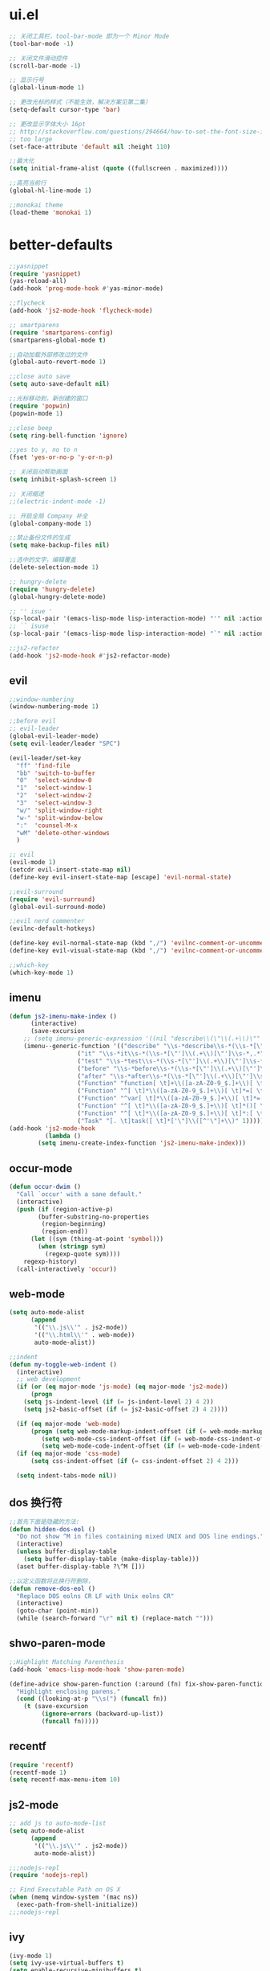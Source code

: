* ui.el
  #+BEGIN_SRC emacs-lisp
;; 关闭工具栏，tool-bar-mode 即为一个 Minor Mode
(tool-bar-mode -1)

;; 关闭文件滑动控件
(scroll-bar-mode -1)

;; 显示行号
(global-linum-mode 1)

;; 更改光标的样式（不能生效，解决方案见第二集）
(setq-default cursor-type 'bar)

;; 更改显示字体大小 16pt
;; http://stackoverflow.com/questions/294664/how-to-set-the-font-size-in-emacs
;; too large
(set-face-attribute 'default nil :height 110)

;;最大化
(setq initial-frame-alist (quote ((fullscreen . maximized))))

;;高亮当前行
(global-hl-line-mode 1)

;;monokai theme
(load-theme 'monokai 1)

  #+END_SRC

* better-defaults
  #+BEGIN_SRC emacs-lisp
;;yasnippet
(require 'yasnippet)
(yas-reload-all)
(add-hook 'prog-mode-hook #'yas-minor-mode)

;;flycheck
(add-hook 'js2-mode-hook 'flycheck-mode)

;; smartparens
(require 'smartparens-config)
(smartparens-global-mode t)

;;自动加载外部修改过的文件
(global-auto-revert-mode 1)

;;close auto save
(setq auto-save-default nil)

;;光标移动到，新创建的窗口
(require 'popwin)
(popwin-mode 1)

;;close beep
(setq ring-bell-function 'ignore)

;;yes to y, no to n
(fset 'yes-or-no-p 'y-or-n-p)

;; 关闭启动帮助画面
(setq inhibit-splash-screen 1)

;; 关闭缩进
;;(electric-indent-mode -1)

;; 开启全局 Company 补全
(global-company-mode 1)

;;禁止备份文件的生成
(setq make-backup-files nil)

;;选中的文字，编辑覆盖
(delete-selection-mode 1)

;; hungry-delete
(require 'hungry-delete)
(global-hungry-delete-mode)

;; '' isue ' 
(sp-local-pair '(emacs-lisp-mode lisp-interaction-mode) "'" nil :actions nil)
;; `` isuse `
(sp-local-pair '(emacs-lisp-mode lisp-interaction-mode) "`" nil :actions nil)

;;js2-refactor
(add-hook 'js2-mode-hook #'js2-refactor-mode)
  #+END_SRC
** evil
   #+BEGIN_SRC emacs-lisp
;;window-numbering
(window-numbering-mode 1)

;;before evil   
;; evil-leader
(global-evil-leader-mode)
(setq evil-leader/leader "SPC")

(evil-leader/set-key
  "ff" 'find-file
  "bb" 'switch-to-buffer
  "0"  'select-window-0
  "1"  'select-window-1
  "2"  'select-window-2
  "3"  'select-window-3
  "w/" 'split-window-right
  "w-" 'split-window-below
  ":"  'counsel-M-x
  "wM" 'delete-other-windows
  )

;; evil
(evil-mode 1)
(setcdr evil-insert-state-map nil)
(define-key evil-insert-state-map [escape] 'evil-normal-state)

;;evil-surround
(require 'evil-surround)
(global-evil-surround-mode)

;;evil nerd commenter
(evilnc-default-hotkeys)

(define-key evil-normal-state-map (kbd ",/") 'evilnc-comment-or-uncomment-lines)
(define-key evil-visual-state-map (kbd ",/") 'evilnc-comment-or-uncomment-lines)

;;which-key
(which-key-mode 1)
   #+END_SRC
** imenu
   #+BEGIN_SRC emacs-lisp
(defun js2-imenu-make-index ()
      (interactive)
      (save-excursion
	;; (setq imenu-generic-expression '((nil "describe\\(\"\\(.+\\)\"" 1)))
	(imenu--generic-function '(("describe" "\\s-*describe\\s-*(\\s-*[\"']\\(.+\\)[\"']\\s-*,.*" 1)
				   ("it" "\\s-*it\\s-*(\\s-*[\"']\\(.+\\)[\"']\\s-*,.*" 1)
				   ("test" "\\s-*test\\s-*(\\s-*[\"']\\(.+\\)[\"']\\s-*,.*" 1)
				   ("before" "\\s-*before\\s-*(\\s-*[\"']\\(.+\\)[\"']\\s-*,.*" 1)
				   ("after" "\\s-*after\\s-*(\\s-*[\"']\\(.+\\)[\"']\\s-*,.*" 1)
				   ("Function" "function[ \t]+\\([a-zA-Z0-9_$.]+\\)[ \t]*(" 1)
				   ("Function" "^[ \t]*\\([a-zA-Z0-9_$.]+\\)[ \t]*=[ \t]*function[ \t]*(" 1)
				   ("Function" "^var[ \t]*\\([a-zA-Z0-9_$.]+\\)[ \t]*=[ \t]*function[ \t]*(" 1)
				   ("Function" "^[ \t]*\\([a-zA-Z0-9_$.]+\\)[ \t]*()[ \t]*{" 1)
				   ("Function" "^[ \t]*\\([a-zA-Z0-9_$.]+\\)[ \t]*:[ \t]*function[ \t]*(" 1)
				   ("Task" "[. \t]task([ \t]*['\"]\\([^'\"]+\\)" 1)))))
(add-hook 'js2-mode-hook
	      (lambda ()
		(setq imenu-create-index-function 'js2-imenu-make-index)))
   #+END_SRC
** occur-mode
   #+BEGIN_SRC emacs-lisp
(defun occur-dwim ()
  "Call `occur' with a sane default."
  (interactive)
  (push (if (region-active-p)
	    (buffer-substring-no-properties
	     (region-beginning)
	     (region-end))
	  (let ((sym (thing-at-point 'symbol)))
	    (when (stringp sym)
	      (regexp-quote sym))))
	regexp-history)
  (call-interactively 'occur))
   #+END_SRC
** web-mode
   #+BEGIN_SRC emacs-lisp
(setq auto-mode-alist
      (append
       '(("\\.js\\'" . js2-mode))
       '(("\\.html\\'" . web-mode))
       auto-mode-alist))

;;indent
(defun my-toggle-web-indent ()
  (interactive)
  ;; web development
  (if (or (eq major-mode 'js-mode) (eq major-mode 'js2-mode))
      (progn
	(setq js-indent-level (if (= js-indent-level 2) 4 2))
	(setq js2-basic-offset (if (= js2-basic-offset 2) 4 2))))

  (if (eq major-mode 'web-mode)
      (progn (setq web-mode-markup-indent-offset (if (= web-mode-markup-indent-offset 2) 4 2))
	     (setq web-mode-css-indent-offset (if (= web-mode-css-indent-offset 2) 4 2))
	     (setq web-mode-code-indent-offset (if (= web-mode-code-indent-offset 2) 4 2))))
  (if (eq major-mode 'css-mode)
      (setq css-indent-offset (if (= css-indent-offset 2) 4 2)))

  (setq indent-tabs-mode nil))
   #+END_SRC
** dos 换行符
   #+BEGIN_SRC emacs-lisp
;;首先下面是隐藏的方法:
(defun hidden-dos-eol ()
  "Do not show ^M in files containing mixed UNIX and DOS line endings."
  (interactive)
  (unless buffer-display-table
    (setq buffer-display-table (make-display-table)))
  (aset buffer-display-table ?\^M []))

;;以定义函数将此换行符删除，
(defun remove-dos-eol ()
  "Replace DOS eolns CR LF with Unix eolns CR"
  (interactive)
  (goto-char (point-min))
  (while (search-forward "\r" nil t) (replace-match "")))
   #+END_SRC
** shwo-paren-mode
   #+BEGIN_SRC emacs-lisp
;;Highlight Matching Parenthesis
(add-hook 'emacs-lisp-mode-hook 'show-paren-mode)

(define-advice show-paren-function (:around (fn) fix-show-paren-function)
  "Highlight enclosing parens."
  (cond ((looking-at-p "\\s(") (funcall fn))
	(t (save-excursion
	     (ignore-errors (backward-up-list))
	     (funcall fn)))))
   #+END_SRC
** recentf
   #+BEGIN_SRC emacs-lisp
(require 'recentf)
(recentf-mode 1)
(setq recentf-max-menu-item 10)
   #+END_SRC
** js2-mode
   #+BEGIN_SRC emacs-lisp
;; add js to auto-mode-list
(setq auto-mode-alist
      (append
       '(("\\.js\\'" . js2-mode))
       auto-mode-alist))

;;;nodejs-repl
(require 'nodejs-repl)

;; Find Executable Path on OS X
(when (memq window-system '(mac ns))
  (exec-path-from-shell-initialize))
;;;nodejs-repl
   #+END_SRC
** ivy
   #+BEGIN_SRC emacs-lisp
(ivy-mode 1)
(setq ivy-use-virtual-buffers t)
(setq enable-recursive-minibuffers t)

;; enable this if you want `swiper' to use it
(setq search-default-mode #'char-fold-to-regexp)
   #+END_SRC
** indent
   #+BEGIN_SRC emacs-lisp
(defun indent-buffer()
  (interactive)
  (indent-region (point-min) (point-max)))

(defun indent-region-or-buffer()
  (interactive)
  (save-excursion
    (if (region-active-p)
	(progn
	  (indent-region (region-beginning) (region-end))
	  (message "Indent selected region."))
      (progn
	(indent-buffer)
	(message "Indent buffer.")))))
   #+END_SRC
** abbrev
   #+BEGIN_SRC emacs-lisp
;; abbrev
(setq-default abbrev-mode t)
(define-abbrev-table 'global-abbrev-table '(
					    ;; Shifu
					    ("8zl" "zilongshanren")
					    ;; Tudi
					    ("8lxy" "lixinyang")
					    ;;nicols4d
					    ("n4d" "nicolas4d")
					   ))
   #+END_SRC
** Hippie
   #+BEGIN_SRC emacs-lisp
(setq hippie-expand-try-function-list '(try-expand-debbrev
					try-expand-debbrev-all-buffers
					try-expand-debbrev-from-kill
					try-complete-file-name-partially
					try-complete-file-name
					try-expand-all-abbrevs
					try-expand-list
					try-expand-line
					try-complete-lisp-symbol-partially
					try-complete-lisp-symbol))
   #+END_SRC
** dired
   #+BEGIN_SRC emacs-lisp
(setq dired-recursive-deletes 'always)
(setq dired-recursive-copies 'always)

;; 单个缓冲区
(put 'dired-find-alternate-file 'disabled nil)
;; 主动加载 Dired Mode
;; (require 'dired)
;; (defined-key dired-mode-map (kbd "RET") 'dired-find-alternate-file)
;; 延迟加载
(with-eval-after-load 'dired
    (define-key dired-mode-map (kbd "RET") 'dired-find-alternate-file))

;; C-x C-j into dired
(require 'dired-x)

;; 拷贝，两个窗口时自动选择另一个窗口
(setq dired-dwin-target 1)
   #+END_SRC
** init.el
   #+BEGIN_SRC emacs-lisp
(defun open-init-file()
  (interactive)
  (find-file "~/.emacs.d/init.el"))
   #+END_SRC
* org.el
  #+BEGIN_SRC emacs-lisp
(require 'org)
(setq org-src-fontify-natively t)

;; 设置默认 Org Agenda 文件目录
(setq org-agenda-files '("~/.emacs.d/org"))

;; 设置 org-agenda 打开快捷键
(global-set-key (kbd "C-c a") 'org-agenda)

;;capture templates
(setq org-capture-templates
	'(("t" "Todo" entry (file+headline "~/.emacs.d/gtd.org" "工作安排")
	   "* TODO [#B] %?\n  %i\n"
	   :empty-lines 1)))

;;capture
(global-set-key (kbd "C-c r") 'org-capture)

;;org-pomodoro
(set-language-environment "UTF-8")

(with-eval-after-load 'org
  ;; Org 模式相关设定
  (require 'org-pomodoro)
  )
  #+END_SRC
* keybindings
  #+BEGIN_SRC emacs-lisp
;;backward kill
(global-set-key (kbd "C-w") 'backward-kill-word)

;;auto-yasnippet
(global-set-key (kbd "C-c d w") #'aya-create)
(global-set-key (kbd "C-c d y") #'aya-expand)

;;helm-ag
(global-unset-key (kbd "C-c p"))
(global-set-key (kbd "C-c p s") 'helm-do-ag-project-root)

;;comanymode
(with-eval-after-load 'company
  (define-key company-active-map (kbd "M-n") nil)
  (define-key company-active-map (kbd "M-p") nil)
  (define-key company-active-map (kbd "C-n") #'company-select-next)
  (define-key company-active-map (kbd "C-p") #'company-select-previous))

;;iedit
(global-set-key (kbd "M-s e") 'iedit-mode)

;;expand-region
(global-set-key (kbd "C-=") 'er/expand-region)

;;imenu
(global-set-key (kbd "M-s i") 'counsel-imenu)

;;occur
(global-set-key (kbd "M-s o") 'occur-dwim)

;;js2-refator
(js2r-add-keybindings-with-prefix "C-c C-m")

;;web-mode indent
(global-set-key (kbd "C-c t i") 'my-toggle-web-indent)

;;fast to open init file
(global-set-key (kbd "<f5>") 'open-init-file)

;; recentf
(global-set-key (kbd "C-x C-r") 'recentf-open-files)

;; indent
(global-set-key (kbd "C-M-\\") 'indent-region-or-buffer)

;;Hippie
(global-set-key (kbd "s-/") 'hippie-expand)
  #+END_SRC
** ivy
   #+BEGIN_SRC emacs-lisp
(global-set-key "\C-s" 'swiper)
(global-set-key (kbd "C-c C-r") 'ivy-resume)
(global-set-key (kbd "<f6>") 'ivy-resume)
(global-set-key (kbd "M-x") 'counsel-M-x)
(global-set-key (kbd "C-x C-f") 'counsel-find-file)
(global-set-key (kbd "<f1> f") 'counsel-describe-function)
(global-set-key (kbd "<f1> v") 'counsel-describe-variable)
(global-set-key (kbd "<f1> l") 'counsel-find-library)
(global-set-key (kbd "<f2> i") 'counsel-info-lookup-symbol)
(global-set-key (kbd "<f2> u") 'counsel-unicode-char)
(global-set-key (kbd "C-c g") 'counsel-git)
(global-set-key (kbd "C-c j") 'counsel-git-grep)
(global-set-key (kbd "C-c k") 'counsel-ag)
(global-set-key (kbd "C-x l") 'counsel-locate)
(global-set-key (kbd "C-S-o") 'counsel-rhythmbox)
(define-key minibuffer-local-map (kbd "C-r") 'counsel-minibuffer-history)
   #+END_SRC
